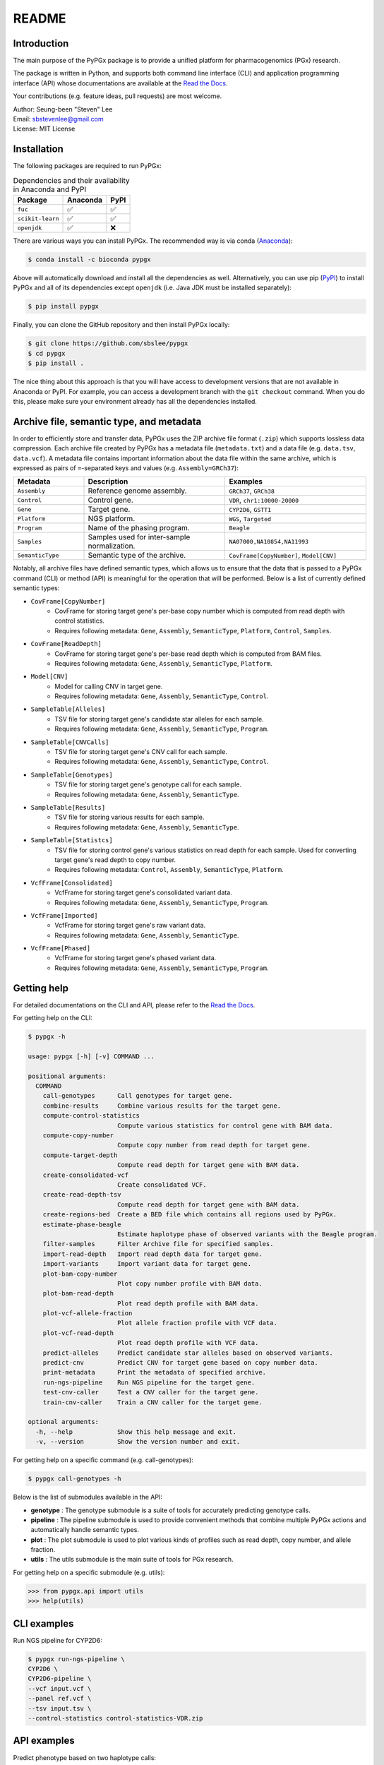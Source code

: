 ..
   This file was automatically generated by docs/create.py.

README
******

.. image:: https://badge.fury.io/py/pypgx.svg
    :target: https://badge.fury.io/py/pypgx

.. image:: https://readthedocs.org/projects/pypgx/badge/?version=latest
    :target: https://pypgx.readthedocs.io/en/latest/?badge=latest
    :alt: Documentation Status

Introduction
============

The main purpose of the PyPGx package is to provide a unified platform for pharmacogenomics (PGx) research.

The package is written in Python, and supports both command line interface (CLI) and application programming interface (API) whose documentations are available at the `Read the Docs <https://pypgx.readthedocs.io/en/latest/>`_.

Your contributions (e.g. feature ideas, pull requests) are most welcome.

| Author: Seung-been "Steven" Lee
| Email: sbstevenlee@gmail.com
| License: MIT License

Installation
============

The following packages are required to run PyPGx:

.. list-table:: Dependencies and their availability in Anaconda and PyPI
   :header-rows: 1

   * - Package
     - Anaconda
     - PyPI
   * - ``fuc``
     - ✅
     - ✅
   * - ``scikit-learn``
     - ✅
     - ✅
   * - ``openjdk``
     - ✅
     - ❌

There are various ways you can install PyPGx. The recommended way is via conda (`Anaconda <https://www.anaconda.com/>`__):

.. code-block:: text

   $ conda install -c bioconda pypgx

Above will automatically download and install all the dependencies as well. Alternatively, you can use pip (`PyPI <https://pypi.org/>`__) to install PyPGx and all of its dependencies except ``openjdk`` (i.e. Java JDK must be installed separately):

.. code-block:: text

   $ pip install pypgx

Finally, you can clone the GitHub repository and then install PyPGx locally:

.. code-block:: text

   $ git clone https://github.com/sbslee/pypgx
   $ cd pypgx
   $ pip install .

The nice thing about this approach is that you will have access to development versions that are not available in Anaconda or PyPI. For example, you can access a development branch with the ``git checkout`` command. When you do this, please make sure your environment already has all the dependencies installed.

Archive file, semantic type, and metadata
=========================================

In order to efficiently store and transfer data, PyPGx uses the ZIP archive file format (``.zip``) which supports lossless data compression. Each archive file created by PyPGx has a metadata file (``metadata.txt``) and a data file (e.g. ``data.tsv``, ``data.vcf``). A metadata file contains important information about the data file within the same archive, which is expressed as pairs of ``=``-separated keys and values (e.g. ``Assembly=GRCh37``):

.. list-table::
    :widths: 20 40 40
    :header-rows: 1

    * - Metadata
      - Description
      - Examples
    * - ``Assembly``
      - Reference genome assembly.
      - ``GRCh37``, ``GRCh38``
    * - ``Control``
      - Control gene.
      - ``VDR``, ``chr1:10000-20000``
    * - ``Gene``
      - Target gene.
      - ``CYP2D6``, ``GSTT1``
    * - ``Platform``
      - NGS platform.
      - ``WGS``, ``Targeted``
    * - ``Program``
      - Name of the phasing program.
      - ``Beagle``
    * - ``Samples``
      - Samples used for inter-sample normalization.
      - ``NA07000,NA10854,NA11993``
    * - ``SemanticType``
      - Semantic type of the archive.
      - ``CovFrame[CopyNumber]``, ``Model[CNV]``

Notably, all archive files have defined semantic types, which allows us to ensure that the data that is passed to a PyPGx command (CLI) or method (API) is meaningful for the operation that will be performed. Below is a list of currently defined semantic types:

- ``CovFrame[CopyNumber]``
    * CovFrame for storing target gene's per-base copy number which is computed from read depth with control statistics.
    * Requires following metadata: ``Gene``, ``Assembly``, ``SemanticType``, ``Platform``, ``Control``, ``Samples``.
- ``CovFrame[ReadDepth]``
    * CovFrame for storing target gene's per-base read depth which is computed from BAM files.
    * Requires following metadata: ``Gene``, ``Assembly``, ``SemanticType``, ``Platform``.
- ``Model[CNV]``
    * Model for calling CNV in target gene.
    * Requires following metadata: ``Gene``, ``Assembly``, ``SemanticType``, ``Control``.
- ``SampleTable[Alleles]``
    * TSV file for storing target gene's candidate star alleles for each sample.
    * Requires following metadata: ``Gene``, ``Assembly``, ``SemanticType``, ``Program``.
- ``SampleTable[CNVCalls]``
    * TSV file for storing target gene's CNV call for each sample.
    * Requires following metadata: ``Gene``, ``Assembly``, ``SemanticType``, ``Control``.
- ``SampleTable[Genotypes]``
    * TSV file for storing target gene's genotype call for each sample.
    * Requires following metadata: ``Gene``, ``Assembly``, ``SemanticType``.
- ``SampleTable[Results]``
    * TSV file for storing various results for each sample.
    * Requires following metadata: ``Gene``, ``Assembly``, ``SemanticType``.
- ``SampleTable[Statistcs]``
    * TSV file for storing control gene's various statistics on read depth for each sample. Used for converting target gene's read depth to copy number.
    * Requires following metadata: ``Control``, ``Assembly``, ``SemanticType``, ``Platform``.
- ``VcfFrame[Consolidated]``
    * VcfFrame for storing target gene's consolidated variant data.
    * Requires following metadata: ``Gene``, ``Assembly``, ``SemanticType``, ``Program``.
- ``VcfFrame[Imported]``
    * VcfFrame for storing target gene's raw variant data.
    * Requires following metadata: ``Gene``, ``Assembly``, ``SemanticType``.
- ``VcfFrame[Phased]``
    * VcfFrame for storing target gene's phased variant data.
    * Requires following metadata: ``Gene``, ``Assembly``, ``SemanticType``, ``Program``.

Getting help
============
For detailed documentations on the CLI and API, please refer to the `Read the Docs <https://pypgx.readthedocs.io/en/latest/>`_.

For getting help on the CLI:

.. code-block:: text

   $ pypgx -h

   usage: pypgx [-h] [-v] COMMAND ...
   
   positional arguments:
     COMMAND
       call-genotypes      Call genotypes for target gene.
       combine-results     Combine various results for the target gene.
       compute-control-statistics
                           Compute various statistics for control gene with BAM data.
       compute-copy-number
                           Compute copy number from read depth for target gene.
       compute-target-depth
                           Compute read depth for target gene with BAM data.
       create-consolidated-vcf
                           Create consolidated VCF.
       create-read-depth-tsv
                           Compute read depth for target gene with BAM data.
       create-regions-bed  Create a BED file which contains all regions used by PyPGx.
       estimate-phase-beagle
                           Estimate haplotype phase of observed variants with the Beagle program.
       filter-samples      Filter Archive file for specified samples.
       import-read-depth   Import read depth data for target gene.
       import-variants     Import variant data for target gene.
       plot-bam-copy-number
                           Plot copy number profile with BAM data.
       plot-bam-read-depth
                           Plot read depth profile with BAM data.
       plot-vcf-allele-fraction
                           Plot allele fraction profile with VCF data.
       plot-vcf-read-depth
                           Plot read depth profile with VCF data.
       predict-alleles     Predict candidate star alleles based on observed variants.
       predict-cnv         Predict CNV for target gene based on copy number data.
       print-metadata      Print the metadata of specified archive.
       run-ngs-pipeline    Run NGS pipeline for the target gene.
       test-cnv-caller     Test a CNV caller for the target gene.
       train-cnv-caller    Train a CNV caller for the target gene.
   
   optional arguments:
     -h, --help            Show this help message and exit.
     -v, --version         Show the version number and exit.

For getting help on a specific command (e.g. call-genotypes):

.. code-block:: text

   $ pypgx call-genotypes -h

Below is the list of submodules available in the API:

- **genotype** : The genotype submodule is a suite of tools for accurately predicting genotype calls.
- **pipeline** : The pipeline submodule is used to provide convenient methods that combine multiple PyPGx actions and automatically handle semantic types.
- **plot** : The plot submodule is used to plot various kinds of profiles such as read depth, copy number, and allele fraction.
- **utils** : The utils submodule is the main suite of tools for PGx research.


For getting help on a specific submodule (e.g. utils):

.. code:: python3

   >>> from pypgx.api import utils
   >>> help(utils)

CLI examples
============

Run NGS pipeline for CYP2D6:

.. code-block:: text

   $ pypgx run-ngs-pipeline \
   CYP2D6 \
   CYP2D6-pipeline \
   --vcf input.vcf \
   --panel ref.vcf \
   --tsv input.tsv \
   --control-statistics control-statistics-VDR.zip

API examples
============

Predict phenotype based on two haplotype calls:

.. code:: python3

    >>> import pypgx
    >>> pypgx.predict_phenotype('CYP2D6', '*4', '*5')   # Both alleles have no function
    'Poor Metabolizer'
    >>> pypgx.predict_phenotype('CYP2D6', '*5', '*4')   # The order of alleles does not matter
    'Poor Metabolizer'
    >>> pypgx.predict_phenotype('CYP2D6', '*1', '*22')  # *22 has uncertain function
    'Indeterminate'
    >>> pypgx.predict_phenotype('CYP2D6', '*1', '*1x2') # Gene duplication
    'Ultrarapid Metabolizer'
    >>> pypgx.predict_phenotype('CYP2B6', '*1', '*4')   # *4 has increased function
    'Rapid Metabolizer'
